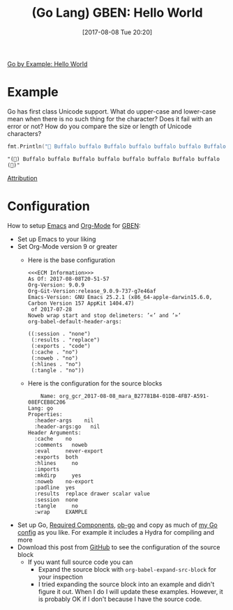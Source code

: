 #+BLOG: wisdomandwonder
#+POSTID: 10652
#+ORG2BLOG:
#+DATE: [2017-08-08 Tue 20:20]
#+OPTIONS: toc:nil num:nil todo:nil pri:nil tags:nil ^:nil
#+CATEGORY: Article
#+TAGS: Programming Language, Go Lang, GBEN
#+TITLE: (Go Lang) GBEN: Hello World

[[https://gobyexample.com/hello-world][Go by Example: Hello World]]

* Example
:PROPERTIES:
:ID:       org_gcr_2017-08-08_mara:33B2158C-BC69-4D0B-9853-C0284A0EC605
:END:
Go has first class Unicode support. What do upper-case and lower-case mean
when there is no such thing for the character? Does it fail with an error or
not? How do you compare the size or length of Unicode characters?

#+NAME: hello-world
#+BEGIN_SRC go :imports '("fmt")
fmt.Println("🐃 Buffalo buffalo Buffalo buffalo buffalo buffalo Buffalo buffalo ")
#+END_SRC

#+RESULTS: hello-world
#+BEGIN_EXAMPLE
"(🐃) Buffalo buffalo Buffalo buffalo buffalo buffalo Buffalo buffalo (🐃)"
#+END_EXAMPLE

[[https://www.wisdomandwonder.com/article/10651/go-lang-go-by-example-notes-gben][Attribution]]
* Configuration
:PROPERTIES:
:ID:       org_gcr_2017-08-08_mara:C327B697-D6B7-42BA-B0D3-0C8613CBB58E
:END:
#+HTML: <!--more-->
How to setup [[https://www.gnu.org/software/emacs/][Emacs]] and [[http://orgmode.org/][Org-Mode]] for [[https://www.wisdomandwonder.com/article/10651/go-lang-go-by-example-notes-gben][GBEN]]:
- Set up Emacs to your liking
- Set Org-Mode version 9 or greater
  - Here is the base configuration
    #+BEGIN_EXAMPLE
<<<ECM Information>>>
As Of: 2017-08-08T20-51-57
Org-Version: 9.0.9
Org-Git-Version:release_9.0.9-737-g7e46af
Emacs-Version: GNU Emacs 25.2.1 (x86_64-apple-darwin15.6.0, Carbon Version 157 AppKit 1404.47)
 of 2017-07-28
Noweb wrap start and stop delimeters: ’«’ and ’»’
org-babel-default-header-args:

((:session . "none")
 (:results . "replace")
 (:exports . "code")
 (:cache . "no")
 (:noweb . "no")
 (:hlines . "no")
 (:tangle . "no"))
    #+END_EXAMPLE
  - Here is the configuration for the source blocks
    #+BEGIN_EXAMPLE
    Name: org_gcr_2017-08-08_mara_B27781B4-01DB-4FB7-A591-08EFCEB8C206
Lang: go
Properties:
  :header-args    nil
  :header-args:go   nil
Header Arguments:
  :cache    no
  :comments   noweb
  :eval     never-export
  :exports  both
  :hlines     no
  :imports
  :mkdirp     yes
  :noweb    no-export
  :padline  yes
  :results  replace drawer scalar value
  :session  none
  :tangle     no
  :wrap     EXAMPLE
    #+END_EXAMPLE
- Set up Go, [[https://raw.githubusercontent.com/grettke/help/master/help-go-components.sh][Required Components]], [[https://github.com/pope/ob-go][ob-go]] and copy as much of [[https://github.com/grettke/help/blob/master/.emacs.el#L3021-L3088][my Go config]] as
  you like. For example it includes a Hydra for compiling and more
- Download this post from [[https://github.com/grettke/wisdomandwonder][GitHub]] to see the configuration of the source block
  - If you want full source code you can
    - Expand the source block with ~org-babel-expand-src-block~ for your inspection
    - I tried expanding the source block into an example and didn't figure it
      out. When I do I will update these examples. However, it is probably OK
      if I don't because I have the source code.
